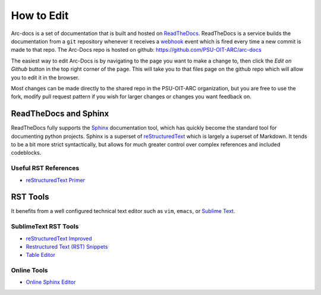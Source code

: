 ***********
How to Edit
***********

Arc-docs is a set of documentation that is built and hosted on `ReadTheDocs <http://readthedocs.org>`_.  ReadTheDocs is a service builds the documentation from a ``git`` repository whenever it receives a `webhook`_ event which is fired every time a new commit is made to that repo.  The Arc-Docs repo is hosted on github: https://github.com/PSU-OIT-ARC/arc-docs

.. _webhook: https://developer.github.com/webhooks/`

The easiest way to edit Arc-Docs is by navigating to the page you want to make a change to, then click the `Edit on Github` button in the top right corner of the page.  This will take you to that files page on the github repo which will allow you to edit it in the browser.

Most changes can be made directly to the shared repo in the PSU-OIT-ARC organization, but you are free to use the fork, modify pull request pattern if you wish for larger changes or changes you want feedback on.

ReadTheDocs and Sphinx
======================

ReadTheDocs fully supports the `Sphinx`_ documentation tool, which has quickly become the standard tool for documenting python projects.  Sphinx is a superset of `reStructuredText`_ which is largely a superset of Markdown.  It tends to be a bit more strict syntactically, but allows for much greater control over complex references and included codeblocks.

.. _reStructuredText: http://docutils.sourceforge.net/rst.html

.. _Sphinx: http://sphinx-doc.org

Useful RST References
----------------------

- `reStructuredText Primer <http://sphinx-doc.org/rest.html>`_

RST Tools
=========

It benefits from a well configured technical text editor such as ``vim``, ``emacs``, or `Sublime Text <http://www.sublimetext.com/3>`_.

SublimeText RST Tools
---------------------

- `reStructuredText Improved <https://sublime.wbond.net/packages/RestructuredText%20Improved>`_
- `Restructured Text (RST) Snippets <https://sublime.wbond.net/packages/Restructured%20Text%20(RST)%20Snippets>`_
- `Table Editor <https://sublime.wbond.net/packages/Table%20Editor>`_

Online Tools
------------

- `Online Sphinx Editor <https://livesphinx.herokuapp.com>`_

